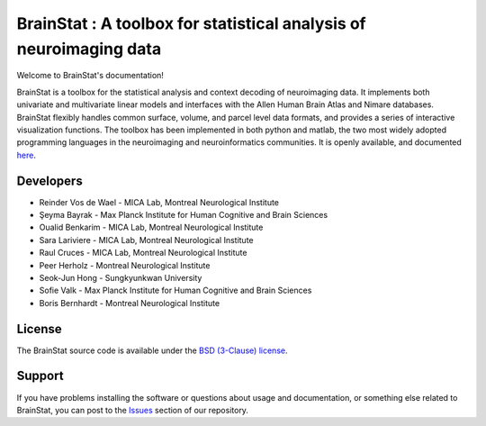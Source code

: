 BrainStat : A toolbox for statistical analysis of neuroimaging data
===================================================================

.. image:: https://img.shields.io/badge/License-BSD%203--Clause-blue.svg
    :target: https://opensource.org/licenses/BSD-3-Clause
.. image:: https://dev.azure.com/MICA-LAB/brainstat/_apis/build/status/MICA-LAB.BrainStat?branchName=master
    :target: https://dev.azure.com/MICA-LAB/brainstat/_build/latest?definitionId=1&branchName=master
.. image:: https://github.com/MICA-LAB/brainstat/workflows/Python%20package/badge.svg
    :target: https://github.com/MICA-LAB/brainstat/actions
.. image:: https://codecov.io/gh/MICA-LAB/BrainStat/branch/master/graph/badge.svg?token=5O9PVCT9GA
    :target: https://codecov.io/gh/MICA-LAB/BrainStat
.. image:: https://readthedocs.org/projects/brainstat/badge/?version=master&style=plastic
    :target: https://brainstat.readthedocs.io/en/latest/
.. image:: https://img.shields.io/badge/code%20style-black-000000.svg
    :target: https://github.com/psf/black

Welcome to BrainStat's documentation!

BrainStat is a toolbox for the statistical analysis and context decoding of
neuroimaging data. It implements both univariate and multivariate linear models
and interfaces with the Allen Human Brain Atlas and Nimare databases. BrainStat
flexibly handles common surface, volume, and parcel level data formats, and
provides a series of interactive visualization functions. The toolbox has been
implemented in both python and matlab, the two most widely adopted programming 
languages in the neuroimaging and neuroinformatics communities. It is openly
available, and documented `here <https://brainstat.readthedocs.io/en/latest/>`_. 

.. image:: https://github.com/MICA-LAB/BrainStat/blob/master/docs/figures/brainstat_logo_bw.png?raw=true

..
    For some reason referencing the BrainStat image locally doesn't work, so
    just linking to the image on Github instead. 

Developers
----------
.. |seyma_s|   unicode:: U+015E .. CEDILLA S

- Reinder Vos de Wael - MICA Lab, Montreal Neurological Institute
- |seyma_s|\ eyma Bayrak - Max Planck Institute for Human Cognitive and Brain Sciences 
- Oualid Benkarim - MICA Lab, Montreal Neurological Institute
- Sara Lariviere - MICA Lab, Montreal Neurological Institute
- Raul Cruces - MICA Lab, Montreal Neurological Institute
- Peer Herholz - Montreal Neurological Institute 
- Seok-Jun Hong - Sungkyunkwan University
- Sofie Valk - Max Planck Institute for Human Cognitive and Brain Sciences
- Boris Bernhardt - Montreal Neurological Institute 


License
-------

The BrainStat source code is available under the `BSD (3-Clause) license <https://github.com/MICA-LAB/BrainStat/blob/master/LICENSE>`_.


Support
-------

If you have problems installing the software or questions about usage and
documentation, or something else related to BrainStat, you can post to the
`Issues <https://github.com/MICA-MNI/BrainStat/issues>`_ section of our repository.
